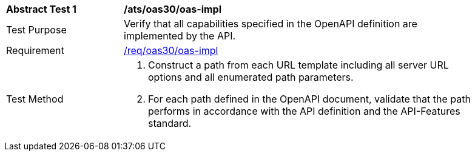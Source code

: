 [[ats_oas30_oas-impl]]
[width="90%",cols="2,6a"]
|===
^|*Abstract Test {counter:ats-id}* |*/ats/oas30/oas-impl* 
^|Test Purpose |Verify that all capabilities specified in the OpenAPI definition are implemented by the API. 
^|Requirement |<<req_oas30_oas-impl,/req/oas30/oas-impl>>
^|Test Method |. Construct a path from each URL template including all server URL options and all enumerated path parameters.
. For each path defined in the OpenAPI document, validate that the path performs in accordance with the API definition and the API-Features standard.
|===
